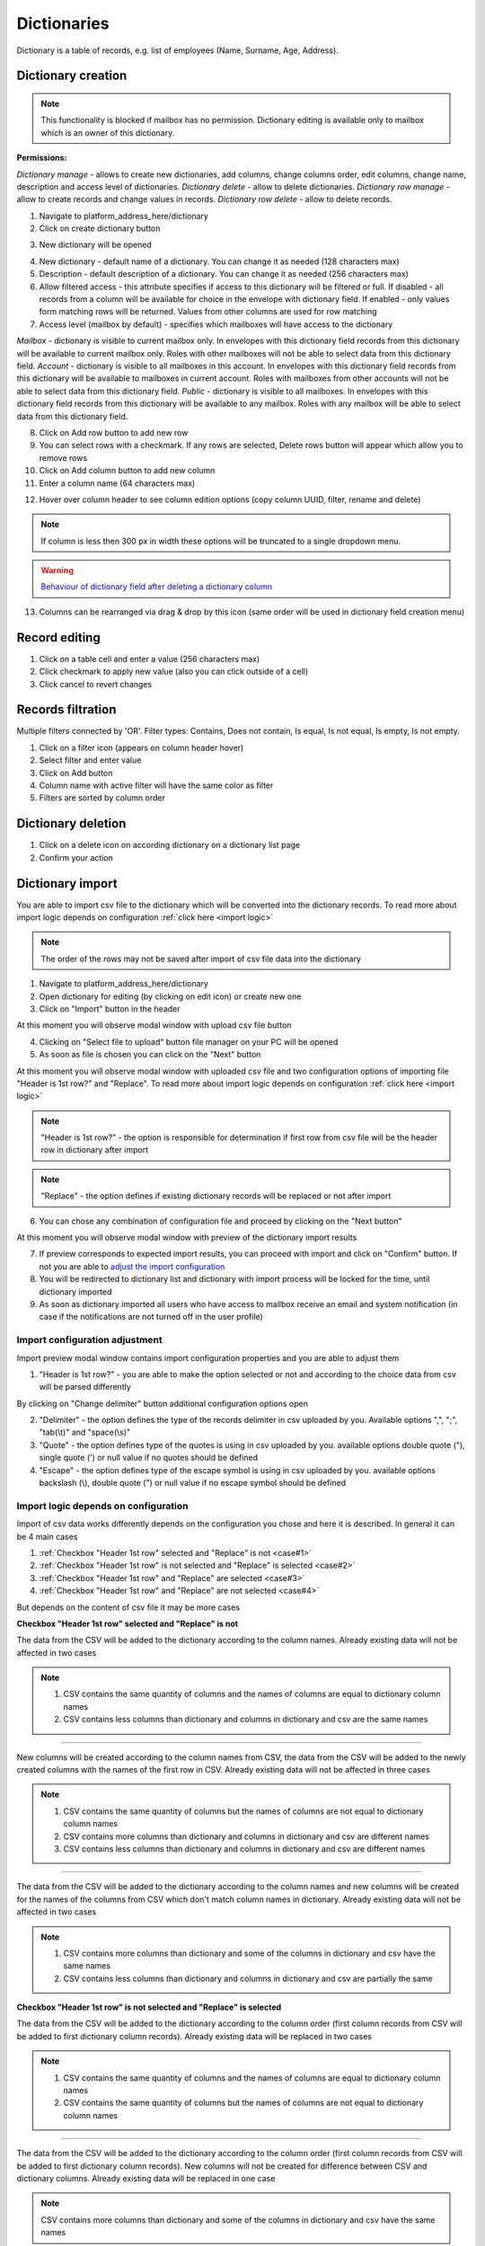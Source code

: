 ============
Dictionaries
============

Dictionary is a table of records, e.g. list of employees (Name, Surname, Age, Address).

Dictionary creation
===================

.. note:: This functionality is blocked if mailbox has no permission. Dictionary editing is available only to mailbox which is an owner of this dictionary.

**Permissions:**

*Dictionary manage* - allows to create new dictionaries, add columns, change columns order, edit columns, change name, description and access level of dictionaries.
*Dictionary delete* - allow to delete dictionaries.
*Dictionary row manage* - allow to create records and change values in records.
*Dictionary row delete* - allow to delete records.

1. Navigate to platform_address_here/dictionary
2. Click on create dictionary button

.. image:: pic_dictionary/newDictionary.png
   :width: 600
   :align: center

3. New dictionary will be opened

.. image:: pic_dictionary/dictionary.png
   :width: 600
   :align: center

4. New dictionary - default name of a dictionary. You can change it as needed (128 characters max)
5. Description - default description of a dictionary. You can change it as needed (256 characters max)
6. Allow filtered access - this attribute specifies if access to this dictionary will be filtered or full. If disabled - all records from a column will be available for choice in the envelope with dictionary field. If enabled - only values form matching rows will be returned. Values from other columns are used for row matching
7. Access level (mailbox by default) - specifies which mailboxes will have access to the dictionary

*Mailbox* - dictionary is visible to current mailbox only. In envelopes with this dictionary field records from this dictionary will be available to current mailbox only. Roles with other mailboxes will not be able to select data from this dictionary field.
*Account* - dictionary is visible to all mailboxes in this account. In envelopes with this dictionary field records from this dictionary will be available to mailboxes in current account. Roles with mailboxes from other accounts will not be able to select data from this dictionary field.
*Public* - dictionary is visible to all mailboxes. In envelopes with this dictionary field records from this dictionary will be available to any mailbox. Roles with any mailbox will be able to select data from this dictionary field.

8. Click on Add row button to add new row
9. You can select rows with a checkmark. If any rows are selected, Delete rows button will appear which allow you to remove rows
10. Click on Add column button to add new column
11. Enter a column name (64 characters max)

.. image:: pic_dictionary/columnModal.png
   :width: 600
   :align: center

12. Hover over column header to see column edition options (copy column UUID, filter, rename and delete)

.. note:: If column is less then 300 px in width these options will be truncated to a single dropdown menu.

.. image:: pic_dictionary/columnEdit.png
   :width: 600
   :align: center

.. warning:: `Behaviour of dictionary field after deleting a dictionary column <delete_behaviour.html>`_

13. Columns can be rearranged via drag & drop by this icon (same order will be used in dictionary field creation menu)

.. image:: pic_dictionary/columnDrag.png
   :width: 600
   :align: center

Record editing
==============

1. Click on a table cell and enter a value (256 characters max)
2. Click checkmark to apply new value (also you can click outside of a cell)
3. Click cancel to revert changes

Records filtration
==================

Multiple filters connected by 'OR'. Filter types: Contains, Does not contain, Is equal, Is not equal, Is empty, Is not empty.

1. Click on a filter icon (appears on column header hover)
2. Select filter and enter value
3. Click on Add button
4. Column name with active filter will have the same color as filter
5. Filters are sorted by column order

Dictionary deletion
===================

1. Click on a delete icon on according dictionary on a dictionary list page
2. Confirm your action

Dictionary import
=================

You are able to import csv file to the dictionary which will be converted into the dictionary records. To read more about import logic depends on configuration :ref:`click here <import logic>`

.. note:: The order of the rows may not be saved after import of csv file data into the dictionary

1. Navigate to platform_address_here/dictionary
2. Open dictionary for editing (by clicking on edit icon) or create new one
3. Click on "Import" button in the header

.. image:: pic_dictionary/importButton.png
   :width: 600
   :align: center

At this moment you will observe modal window with upload csv file button

.. image:: pic_dictionary/importUpload.png
   :width: 600
   :align: center

4. Clicking on "Select file to upload" button file manager on your PC will be opened
5. As soon as file is chosen you can click on the "Next" button

At this moment you will observe modal window with uploaded csv file and two configuration options of importing file "Header is 1st row?" and "Replace". To read more about import logic depends on configuration :ref:`click here <import logic>`

.. image:: pic_dictionary/importUploadedFile.png
   :width: 600
   :align: center

.. note:: "Header is 1st row?" - the option is responsible for determination if first row from csv file will be the header row in dictionary after import

.. note:: "Replace" - the option defines if existing dictionary records will be replaced or not after import

6. You can chose any combination of configuration file and proceed by clicking on the "Next button"

At this moment you will observe modal window with preview of the dictionary import results

.. image:: pic_dictionary/importPreviewDefault.png
   :width: 600
   :align: center

7. If preview corresponds to expected import results, you can proceed with import and click on "Confirm" button. If not you are able to `adjust the import configuration`_
8. You will be redirected to dictionary list and dictionary with import process will be locked for the time, until dictionary imported
9. As soon as dictionary imported all users who have access to mailbox receive an email and system notification (in case if the notifications are not turned off in the user profile)

.. _adjust the import configuration:

Import configuration adjustment
###############################

Import preview modal window contains import configuration properties and you are able to adjust them

.. image:: pic_dictionary/importPreviewWithAdvanced.png
   :width: 600
   :align: center

1. "Header is 1st row?" - you are able to make the option selected or not and according to the choice data from csv will be parsed differently

By clicking on "Change delimiter" button additional configuration options open

2. "Delimiter" - the option defines the type of the records delimiter in csv uploaded by you. Available options ",", ";", "tab(\\t)" and "space(\\s)"
3. "Quote" - the option defines type of the quotes is using in csv uploaded by you. available options double quote ("), single quote (') or null value if no quotes should be defined
4. "Escape" - the option defines type of the escape symbol is using in csv uploaded by you. available options backslash (\\), double quote (") or null value if no escape symbol should be defined

.. _import logic:

Import logic depends on configuration
#####################################

Import of csv data works differently depends on the configuration you chose and here it is described. In general it can be 4 main cases

1. :ref:`Checkbox "Header 1st row" selected and "Replace" is not <case#1>`
2. :ref:`Checkbox "Header 1st row" is not selected and "Replace" is selected <case#2>`
3. :ref:`Checkbox "Header 1st row" and "Replace" are selected <case#3>`
4. :ref:`Checkbox "Header 1st row" and "Replace" are not selected <case#4>`

But depends on the content of csv file it may be more cases

.. _case#1:

**Checkbox "Header 1st row" selected and "Replace" is not**

The data from the CSV will be added to the dictionary according to the column names. Already existing data will not be affected in two cases

.. note::
    1. CSV contains the same quantity of columns and the names of columns are equal to dictionary column names
    2. CSV contains less columns than dictionary and columns in dictionary and csv are the same names

-----------------

New columns will be created according to the column names from CSV, the data from the CSV will be added to the newly created columns with the names of the first row in CSV. Already existing data will not be affected in three cases

.. note::
    1. CSV contains the same quantity of columns but the names of columns are not equal to dictionary column names
    2. CSV contains more columns than dictionary and columns in dictionary and csv are different names
    3. CSV contains less columns than dictionary and columns in dictionary and csv are different names

-----------------

The data from the CSV will be added to the dictionary according to the column names and new columns will be created for the names of the columns from CSV which don't match column names in dictionary. Already existing data will not be affected in two cases

.. note::
    1. CSV contains more columns than dictionary and some of the columns in dictionary and csv have the same names
    2. CSV contains less columns than dictionary and columns in dictionary and csv are partially the same

.. _case#2:

**Checkbox "Header 1st row" is not selected and "Replace" is selected**

The data from the CSV will be added to the dictionary according to the column order (first column records from CSV will be added to first dictionary column records). Already existing data will be replaced in two cases

.. note::
    1. CSV contains the same quantity of columns and the names of columns are equal to dictionary column names
    2. CSV contains the same quantity of columns but the names of columns are not equal to dictionary column names

-----------------

The data from the CSV will be added to the dictionary according to the column order (first column records from CSV will be added to first dictionary column records). New columns will not be created for difference between CSV and dictionary columns. Already existing data will be replaced in one case

.. note:: CSV contains more columns than dictionary and some of the columns in dictionary and csv have the same names

-----------------

The data from the CSV will be added to the dictionary according to the column order (first column records from CSV will be added to first dictionary column records). New columns will not be created for difference between CSV and dictionary columns. Already existing data will be replaced in one case

.. note:: CSV contains more columns than dictionary and columns in dictionary and csv are different names

-----------------

Import error occurs. Dictionary data will not be updated in three cases

.. note::
    1. CSV contains less columns than dictionary and columns in dictionary and csv are different names
    2. CSV contains less columns than dictionary and columns in dictionary and csv are the same names
    3. CSV contains less columns than dictionary and columns in dictionary and csv are partially the same

.. _case#3:

**Checkbox "Header 1st row" and "Replace" are selected**

The data from the CSV will replace all data in dictionary

.. note::
    1. CSV contains the same quantity of columns and the names of columns are equal to dictionary column names
    2. CSV contains the same quantity of columns but the names of columns are not equal to dictionary column names
    3. CSV contains more columns than dictionary and some of the columns in dictionary and csv have the same names
    4. CSV contains more columns than dictionary and columns in dictionary and csv are different names
    5. CSV contains less columns than dictionary and columns in dictionary and csv are different names
    6. CSV contains less columns than dictionary and columns in dictionary and csv are the same names
    7. CSV contains less columns than dictionary and columns in dictionary and csv are partially the same

.. _case#4:

**Checkbox "Header 1st row" and "Replace" are not selected**

The data from the CSV will replace all data in dictionary, except column names (column names will be kept), data will be placed to the dictionary column according to the csv order (records from column 1 in CSV will be placed in column 1  in dictionary) in two cases

.. note::
    1. CSV contains the same quantity of columns and the names of columns are equal to dictionary column names
    2. CSV contains the same quantity of columns but the names of columns are not equal to dictionary column names

-----------------

The data from the CSV will replace all data in dictionary, according to the quantity of columns in dictionary, except column names (column names will be kept), data will be placed to the dictionary column according to the csv order (records from column 1 in CSV will be placed in column 1  in dictionary) in two cases

.. note::
    1. CSV contains more columns than dictionary and some of the columns in dictionary and csv have the same names
    2. CSV contains more columns than dictionary and columns in dictionary and csv are different names

-----------------

Import error occurs. Dictionary data will not be updated in three cases

.. note::
    1. CSV contains less columns than dictionary and columns in dictionary and csv are different names
    2. CSV contains less columns than dictionary and columns in dictionary and csv are the same names
    3. CSV contains less columns than dictionary and columns in dictionary and csv are partially the same

Dictionary export
=================

You are able to export dictionary as CSV file with all records included into the dictionary, to do that you have to make the following

1. Navigate to platform_address_here/dictionary
2. Open dictionary for editing (by clicking on edit icon)
3. Click on "Export" button in the header and chose CSV option

.. image:: pic_dictionary/exportButton.png
   :width: 600
   :align: center

At this moment you will observe toaster message with the content: Export started, as soon as it's done you will receive download link to your e-mail

.. image:: pic_dictionary/exportMessage.png
   :width: 600
   :align: center

4. As soon as CSV file is ready email with link to csv version of dictionary download will be sent

.. image:: pic_dictionary/exportEmail.png
   :width: 600
   :align: center

Dictionary field behavior after dictionary or dictionary column deletion
========================================================================

**Template**

When dictionary or dictionary column is deleted, such template will become invalid (new dictionary or dictionary column should be selected in dictionary field properties).

**Envelope**

When dictionary or dictionary column is deleted, dictionary field will be disabled in processing envelopes and envelope with such field will be expired automatically after expiration date. Exception is case where custom value are allowed. In such case dictionary field will work as text field and custom text value can be entered in it.